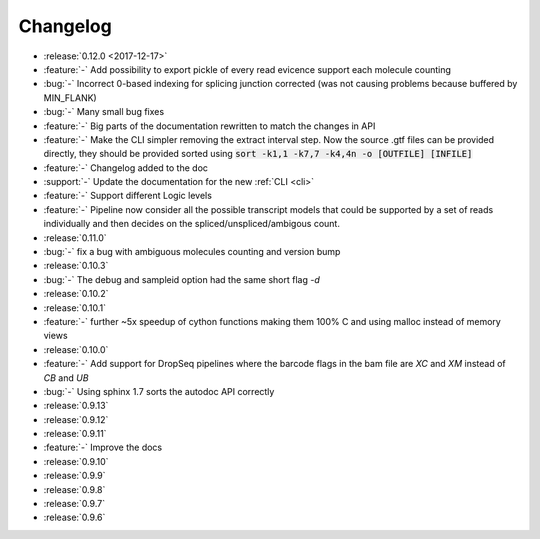 .. _changelog:

=========
Changelog
=========

* :release:`0.12.0 <2017-12-17>`
* :feature:`-` Add possibility to export pickle of every read evicence support each molecule counting
* :bug:`-` Incorrect 0-based indexing for splicing junction corrected (was not causing problems because buffered by MIN_FLANK) 
* :bug:`-` Many small bug fixes
* :feature:`-` Big parts of the documentation rewritten to match the changes in API
* :feature:`-` Make the CLI simpler removing the extract interval step. 
  Now the source .gtf files can be provided directly, they should be provided sorted using :code:`sort -k1,1 -k7,7 -k4,4n -o [OUTFILE] [INFILE]`
* :feature:`-` Changelog added to the doc
* :support:`-` Update the documentation for the new  :ref:`CLI <cli>`
* :feature:`-` Support different Logic levels
* :feature:`-` Pipeline now consider all the possible transcript models that could be supported by a set of reads individually and then decides on the spliced/unspliced/ambigous count.
* :release:`0.11.0`
* :bug:`-` fix a bug with ambiguous molecules counting and version bump
* :release:`0.10.3`
* :bug:`-` The debug and sampleid option had the same short flag `-d`
* :release:`0.10.2`
* :release:`0.10.1`
* :feature:`-` further ~5x speedup of cython functions making them 100% C and using malloc instead of memory views
* :release:`0.10.0`
* :feature:`-` Add support for DropSeq pipelines where the barcode flags in the bam file are `XC` and `XM` instead of `CB` and `UB`
* :bug:`-` Using sphinx 1.7 sorts the autodoc API correctly
* :release:`0.9.13`
* :release:`0.9.12`
* :release:`0.9.11`
* :feature:`-` Improve the docs
* :release:`0.9.10`
* :release:`0.9.9`
* :release:`0.9.8`
* :release:`0.9.7`
* :release:`0.9.6`